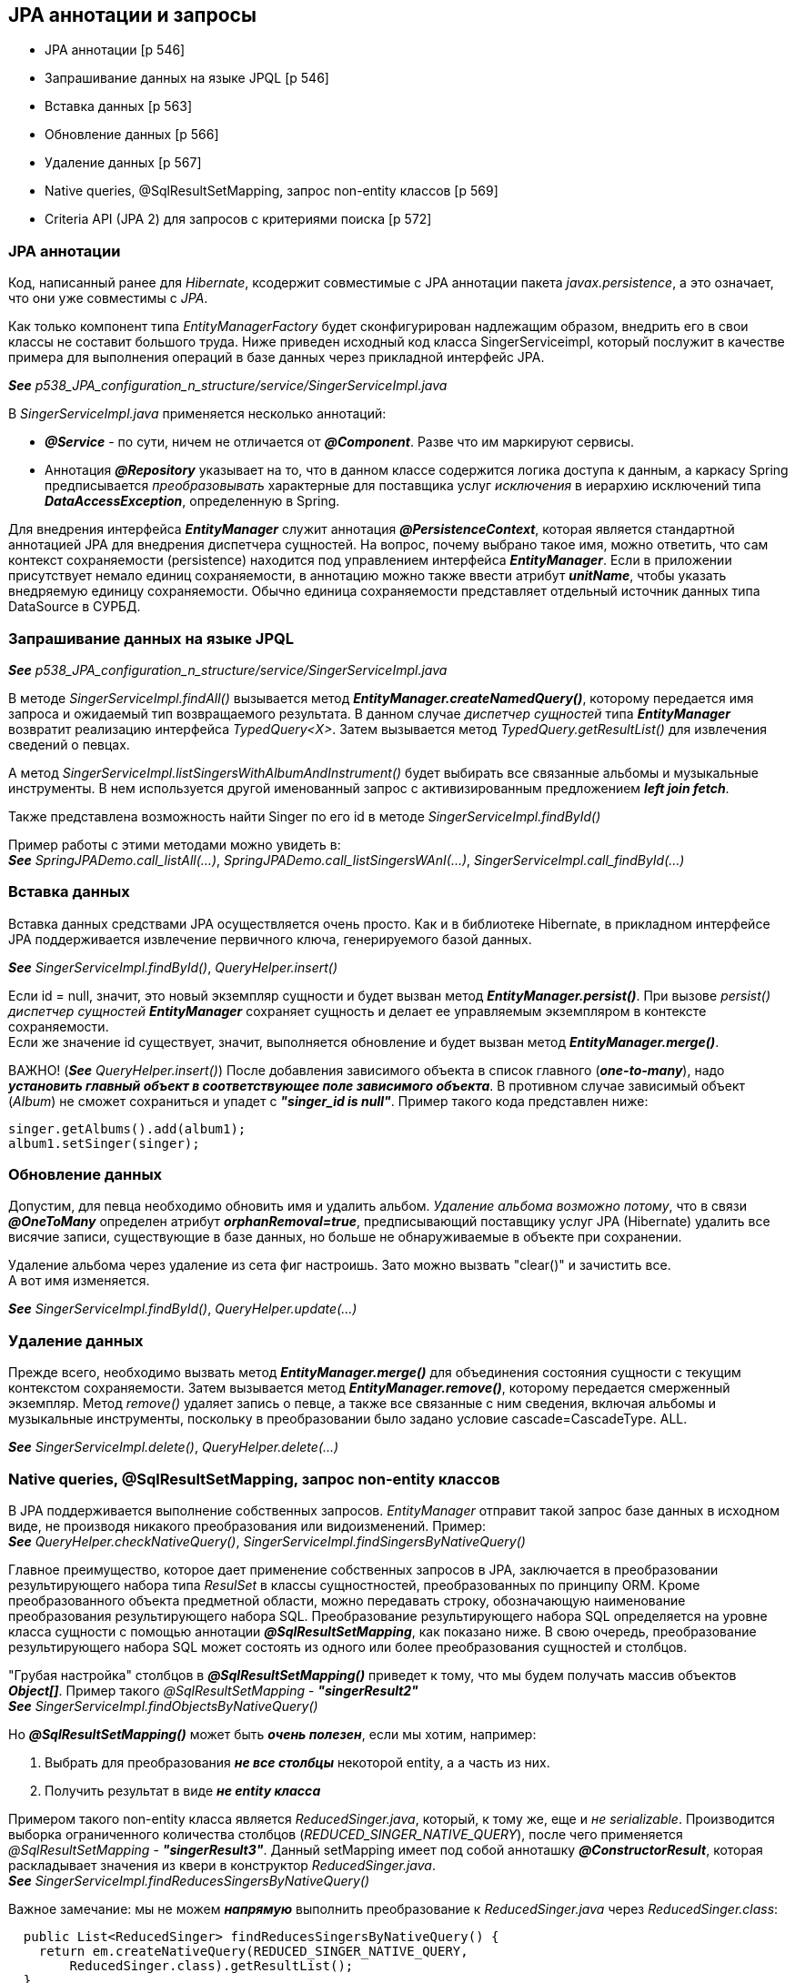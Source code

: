 == JPA аннотации и запросы

- JPA аннотации [p 546]
- Запрашивание данных на языке JPQL [p 546]
- Вставка данных [p 563]
- Обновление данных [p 566]
- Удаление данных [p 567]
- Native queries, @SqlResultSetMapping, запрос non-entity классов [p 569]
- Criteria API (JРА 2) для запросов с критериями поиска [p 572]


=== JPA аннотации

Код, написанный ранее для _Hibernate_, ксодержит совместимые с JPA аннотации пакета _javax.persistence_, а это означает, что они уже совместимы с _JPA_.

Как только компонент типа _EntityManagerFactory_ будет сконфигурирован надлежащим образом, внедрить его в свои классы не составит большого труда. Ниже приведен исходный код класса SingerServiceimpl, который послужит в качестве примера для выполнения операций в базе данных через прикладной интерфейс JPA.

*_See_* _p538_JPA_configuration_n_structure/service/SingerServiceImpl.java_

В _SingerServiceImpl.java_ применяется несколько аннотаций:

- *_@Service_* - по сути, ничем не отличается от *_@Component_*. Разве что им маркируют сервисы.
- Аннотация *_@Repository_* указывает на то, что в данном классе содержится логика доступа к данным, а каркасу Spring предписывается _преобразовывать_ характерные для поставщика услуг _исключения_ в иерархию исключений типа *_DataAccessException_*, определенную в Spring.

Для внедрения интерфейса *_EntityManager_* служит аннотация *_@PersistenceContext_*, которая является стандартной аннотацией JPA для внедрения диспетчера сущностей. На вопрос, почему выбрано такое имя, можно ответить, что сам контекст сохраняемости (persistence) находится под управлением интерфейса *_EntityManager_*. Если в приложении присутствует немало единиц сохраняемости, в аннотацию можно также ввести атрибут *_unitName_*, чтобы указать внедряемую единицу сохраняемости. Обычно единица сохраняемости представляет отдельный источник данных типа DataSource в СУРБД.

=== Запрашивание данных на языке JPQL

*_See_* _p538_JPA_configuration_n_structure/service/SingerServiceImpl.java_

В методе _SingerServiceImpl.findAll()_ вызывается метод *_EntityManager.createNamedQuery()_*, которому передается имя запроса и ожидаемый тип возвращаемого результата. В данном случае _диспетчер сущностей_ типа *_EntityManager_* возвратит реализацию интерфейса _TypedQuery<X>_. Затем вызывается метод _TypedQuery.getResultList()_ для извлечения сведений о певцах. +

А метод _SingerServiceImpl.listSingersWithAlbumAndInstrument()_ будет выбирать все связанные альбомы и музыкальные инструменты. В нем используется другой именованный запрос с активизированным предложением *_left join fetch_*.

Также представлена возможность найти Singer по его id в методе _SingerServiceImpl.findById()_

Пример работы с этими методами можно увидеть в: +
*_See_* _SpringJPADemo.call_listAll(...)_, _SpringJPADemo.call_listSingersWAnI(...)_, _SingerServiceImpl.call_findById(...)_

=== Вставка данных

Вставка данных средствами JPA осуществляется очень просто. Как и в библиотеке Hibernate, в прикладном интерфейсе JPA поддерживается извлечение первичного ключа, генерируемого базой данных.

*_See_* _SingerServiceImpl.findById()_, _QueryHelper.insert()_

Если id = null, значит, это новый экземпляр сущности и будет вызван метод *_EntityManager.persist()_*. При вызове _persist()_ _диспетчер сущностей_ *_EntityManager_* сохраняет сущность и делает ее управляемым экземпляром в контексте сохраняемости. +
Если же значение id существует, значит, выполняется обновление и будет вызван метод *_EntityManager.merge()_*.

ВАЖНО! (*_See_* _QueryHelper.insert()_) После добавления зависимого объекта в список главного (*_one-to-many_*), надо *_установить главный объект в соответствующее поле зависимого объекта_*. В противном случае зависимый объект (_Album_) не сможет сохраниться и упадет с *_"singer_id is null"_*. Пример такого кода представлен ниже:

[source, java]
----
singer.getAlbums().add(album1);
album1.setSinger(singer);
----

=== Обновление данных

Допустим, для певца необходимо обновить имя и удалить альбом. _Удаление альбома возможно потому_, что в связи *_@OneToMany_* определен атрибут *_orphanRemoval=true_*, предписывающий поставщику услуг JPA (Hibernate) удалить все висячие записи, существующие в базе данных, но больше не обнаруживаемые в объекте при сохранении.

Удаление альбома через удаление из сета фиг настроишь. Зато можно вызвать "clear()" и зачистить все. +
А вот имя изменяется.

*_See_* _SingerServiceImpl.findById()_, _QueryHelper.update(...)_

=== Удаление данных

Прежде всего, необходимо вызвать метод *_EntityManager.merge()_* для объединения состояния сущности с текущим контекстом сохраняемости. Затем вызывается метод *_EntityManager.remove()_*, которому передается смерженный экземпляр. Метод _remove()_ удаляет запись о певце, а также все связанные с ним сведения, включая альбомы и музыкальные инструменты, поскольку в преобразовании было задано условие cascade=CascadeType. ALL.

*_See_* _SingerServiceImpl.delete()_, _QueryHelper.delete(...)_

=== Native queries, @SqlResultSetMapping, запрос non-entity классов

В JPA поддерживается выполнение собственных запросов. _EntityManager_ отправит такой запрос базе данных в исходном виде, не производя никакого преобразования или видоизменений. Пример: +
*_See_* _QueryHelper.checkNativeQuery()_, _SingerServiceImpl.findSingersByNativeQuery()_

Главное преимущество, которое дает применение собственных запросов в JPA, заключается в преобразовании результирующего набора типа _ResulSet_ в классы сущностностей, преобразованных по принципу ORM. Кроме преобразованного объекта предметной области, можно передавать строку, обозначающую наименование преобразования результирующего набора SQL. Преобразование результирующего набора SQL определяется на уровне класса сущности с помощью аннотации *_@SqlResultSetMapping_*, как показано ниже. В свою очередь, преобразование результирующего набора SQL может состоять из одного или более преобразования сущностей и столбцов.

"Грубая настройка" столбцов в *_@SqlResultSetMapping()_* приведет к тому, что мы будем получать массив объектов *_Object[]_*. Пример такого _@SqlResultSetMapping_ - *_"singerResult2"_* +
*_See_* _SingerServiceImpl.findObjectsByNativeQuery()_

Но *_@SqlResultSetMapping()_* может быть *_очень полезен_*, если мы хотим, например:

1. Выбрать для преобразования *_не все столбцы_* некоторой entity, а а часть из них.
2. Получить результат в виде *_не entity класса_*

Примером такого non-entity класса является _ReducedSinger.java_, который, к тому же, еще и _не serializable_. Производится выборка ограниченного количества столбцов (_REDUCED_SINGER_NATIVE_QUERY_), после чего применяется _@SqlResultSetMapping_ - *_"singerResult3"_*. Данный setMapping имеет под собой анноташку *_@ConstructorResult_*, которая раскладывает значения из квери в конструктор _ReducedSinger.java_. +
*_See_* _SingerServiceImpl.findReducesSingersByNativeQuery()_ +

Важное замечание: мы не можем *_напрямую_* выполнить преобразование к _ReducedSinger.java_ через _ReducedSinger.class_:
[source, java]
----
  public List<ReducedSinger> findReducesSingersByNativeQuery() {
    return em.createNativeQuery(REDUCED_SINGER_NATIVE_QUERY,
        ReducedSinger.class).getResultList();
  }
----
Поскольку в этом случае мы получим исключение *_org.hibernate.MappingException: Unknown entity: ReducedSinger_*. Именно поэтому мы и используем *_@SqlResultSetMapping_*.

=== Criteria API (JРА 2) для запросов с критериями поиска

JPA поддерживает *_Criteria API_* для составления запросов с критериями поиска. В JPA 2 даже можно использовать автогенерируемые метамодели entity-классов (p572, book). Однако здесь мы рассмотрим стандартное применение _Criteria API_

*_See_* _SingerServiceImpl.findByCriteriaQuery(String firstName, String lastName)_

По ссылке link:https://www.baeldung.com/spring-data-criteria-queries[baeldung] также рассматривается  имплементирование _@Repository_ интерфейса _JpaSpecificationExecutor_, чтобы не писать boilerplate-код и др.